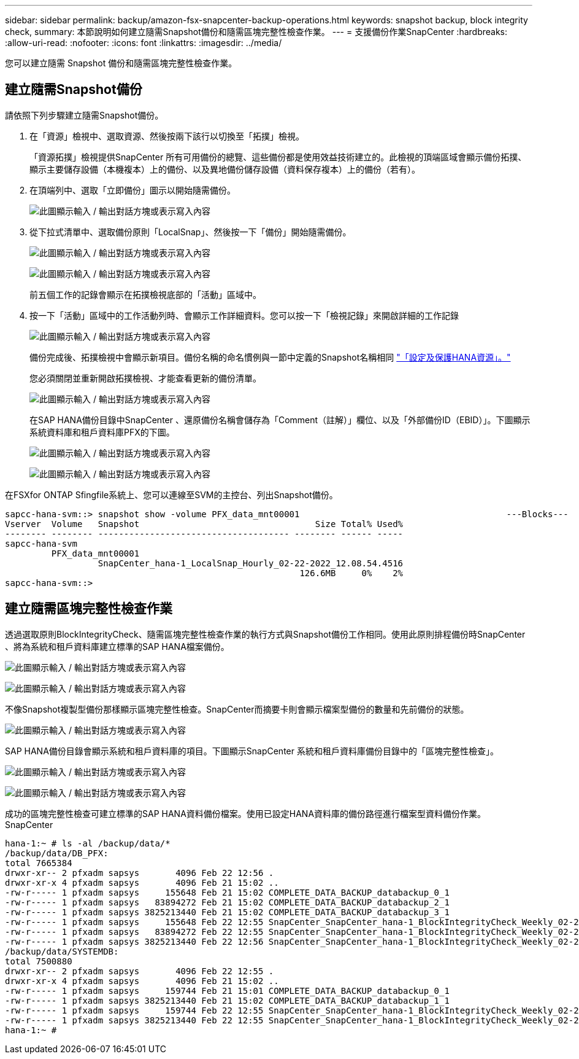 ---
sidebar: sidebar 
permalink: backup/amazon-fsx-snapcenter-backup-operations.html 
keywords: snapshot backup, block integrity check, 
summary: 本節說明如何建立隨需Snapshot備份和隨需區塊完整性檢查作業。 
---
= 支援備份作業SnapCenter
:hardbreaks:
:allow-uri-read: 
:nofooter: 
:icons: font
:linkattrs: 
:imagesdir: ../media/


[role="lead"]
您可以建立隨需 Snapshot 備份和隨需區塊完整性檢查作業。



== 建立隨需Snapshot備份

請依照下列步驟建立隨需Snapshot備份。

. 在「資源」檢視中、選取資源、然後按兩下該行以切換至「拓撲」檢視。
+
「資源拓撲」檢視提供SnapCenter 所有可用備份的總覽、這些備份都是使用效益技術建立的。此檢視的頂端區域會顯示備份拓撲、顯示主要儲存設備（本機複本）上的備份、以及異地備份儲存設備（資料保存複本）上的備份（若有）。

. 在頂端列中、選取「立即備份」圖示以開始隨需備份。
+
image:amazon-fsx-image48.png["此圖顯示輸入 / 輸出對話方塊或表示寫入內容"]

. 從下拉式清單中、選取備份原則「LocalSnap」、然後按一下「備份」開始隨需備份。
+
image:amazon-fsx-image49.png["此圖顯示輸入 / 輸出對話方塊或表示寫入內容"]

+
image:amazon-fsx-image50.png["此圖顯示輸入 / 輸出對話方塊或表示寫入內容"]

+
前五個工作的記錄會顯示在拓撲檢視底部的「活動」區域中。

. 按一下「活動」區域中的工作活動列時、會顯示工作詳細資料。您可以按一下「檢視記錄」來開啟詳細的工作記錄
+
image:amazon-fsx-image51.png["此圖顯示輸入 / 輸出對話方塊或表示寫入內容"]

+
備份完成後、拓撲檢視中會顯示新項目。備份名稱的命名慣例與一節中定義的Snapshot名稱相同 link:amazon-fsx-snapcenter-configuration.html#configure-and-protect-a-hana-resource["「設定及保護HANA資源」。"]

+
您必須關閉並重新開啟拓撲檢視、才能查看更新的備份清單。

+
image:amazon-fsx-image52.png["此圖顯示輸入 / 輸出對話方塊或表示寫入內容"]

+
在SAP HANA備份目錄中SnapCenter 、還原備份名稱會儲存為「Comment（註解）」欄位、以及「外部備份ID（EBID）」。下圖顯示系統資料庫和租戶資料庫PFX的下圖。

+
image:amazon-fsx-image53.png["此圖顯示輸入 / 輸出對話方塊或表示寫入內容"]

+
image:amazon-fsx-image54.png["此圖顯示輸入 / 輸出對話方塊或表示寫入內容"]



在FSXfor ONTAP Sfingfile系統上、您可以連線至SVM的主控台、列出Snapshot備份。

....
sapcc-hana-svm::> snapshot show -volume PFX_data_mnt00001                                        ---Blocks---
Vserver  Volume   Snapshot                                  Size Total% Used%
-------- -------- ------------------------------------- -------- ------ -----
sapcc-hana-svm
         PFX_data_mnt00001
                  SnapCenter_hana-1_LocalSnap_Hourly_02-22-2022_12.08.54.4516
                                                         126.6MB     0%    2%
sapcc-hana-svm::>
....


== 建立隨需區塊完整性檢查作業

透過選取原則BlockIntegrityCheck、隨需區塊完整性檢查作業的執行方式與Snapshot備份工作相同。使用此原則排程備份時SnapCenter 、將為系統和租戶資料庫建立標準的SAP HANA檔案備份。

image:amazon-fsx-image55.png["此圖顯示輸入 / 輸出對話方塊或表示寫入內容"]

image:amazon-fsx-image56.png["此圖顯示輸入 / 輸出對話方塊或表示寫入內容"]

不像Snapshot複製型備份那樣顯示區塊完整性檢查。SnapCenter而摘要卡則會顯示檔案型備份的數量和先前備份的狀態。

image:amazon-fsx-image57.png["此圖顯示輸入 / 輸出對話方塊或表示寫入內容"]

SAP HANA備份目錄會顯示系統和租戶資料庫的項目。下圖顯示SnapCenter 系統和租戶資料庫備份目錄中的「區塊完整性檢查」。

image:amazon-fsx-image58.png["此圖顯示輸入 / 輸出對話方塊或表示寫入內容"]

image:amazon-fsx-image59.png["此圖顯示輸入 / 輸出對話方塊或表示寫入內容"]

成功的區塊完整性檢查可建立標準的SAP HANA資料備份檔案。使用已設定HANA資料庫的備份路徑進行檔案型資料備份作業。SnapCenter

....
hana-1:~ # ls -al /backup/data/*
/backup/data/DB_PFX:
total 7665384
drwxr-xr-- 2 pfxadm sapsys       4096 Feb 22 12:56 .
drwxr-xr-x 4 pfxadm sapsys       4096 Feb 21 15:02 ..
-rw-r----- 1 pfxadm sapsys     155648 Feb 21 15:02 COMPLETE_DATA_BACKUP_databackup_0_1
-rw-r----- 1 pfxadm sapsys   83894272 Feb 21 15:02 COMPLETE_DATA_BACKUP_databackup_2_1
-rw-r----- 1 pfxadm sapsys 3825213440 Feb 21 15:02 COMPLETE_DATA_BACKUP_databackup_3_1
-rw-r----- 1 pfxadm sapsys     155648 Feb 22 12:55 SnapCenter_SnapCenter_hana-1_BlockIntegrityCheck_Weekly_02-22-2022_12.55.18.7966_databackup_0_1
-rw-r----- 1 pfxadm sapsys   83894272 Feb 22 12:55 SnapCenter_SnapCenter_hana-1_BlockIntegrityCheck_Weekly_02-22-2022_12.55.18.7966_databackup_2_1
-rw-r----- 1 pfxadm sapsys 3825213440 Feb 22 12:56 SnapCenter_SnapCenter_hana-1_BlockIntegrityCheck_Weekly_02-22-2022_12.55.18.7966_databackup_3_1
/backup/data/SYSTEMDB:
total 7500880
drwxr-xr-- 2 pfxadm sapsys       4096 Feb 22 12:55 .
drwxr-xr-x 4 pfxadm sapsys       4096 Feb 21 15:02 ..
-rw-r----- 1 pfxadm sapsys     159744 Feb 21 15:01 COMPLETE_DATA_BACKUP_databackup_0_1
-rw-r----- 1 pfxadm sapsys 3825213440 Feb 21 15:02 COMPLETE_DATA_BACKUP_databackup_1_1
-rw-r----- 1 pfxadm sapsys     159744 Feb 22 12:55 SnapCenter_SnapCenter_hana-1_BlockIntegrityCheck_Weekly_02-22-2022_12.55.18.7966_databackup_0_1
-rw-r----- 1 pfxadm sapsys 3825213440 Feb 22 12:55 SnapCenter_SnapCenter_hana-1_BlockIntegrityCheck_Weekly_02-22-2022_12.55.18.7966_databackup_1_1
hana-1:~ #
....